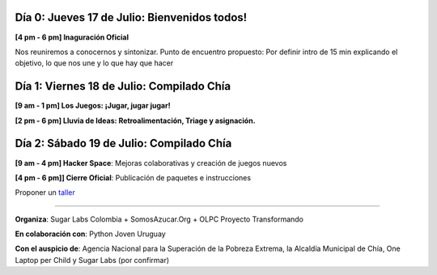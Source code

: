 .. title: Cronograma de actividades
.. slug: agenda
.. date: 06/04/2014 12:24:40 AM UTC-05:00
.. tags:
.. link:
.. description:
.. type: text

.. raw:: html

            <div class="col-md-4 pull-right">
            <div id="cc-btn-sc" class="cc-btn-camp center-block">
                <div class='cc-spacer'></div>
                <span time="1405630800" class="kkcount-down"></span>
            </div>
            <h3 style="text-align:center">La entrada es libre</h3>
            <p>
            Tenemos cupos limitados por lo que será necesario registrarse con anticipación.
            </p>
            <p style="font-size:14pt; text-align:center">
            <a href="inscripciones.html">Inscríbete aquí</a>.
            </p>
            </div>

Día 0: Jueves 17 de Julio: Bienvenidos todos!
---------------------------------------------

**[4 pm - 6 pm] Inaguración Oficial**

Nos reuniremos a conocernos y sintonizar. Punto de encuentro propuesto: Por definir
intro de 15 min explicando el objetivo, lo que nos une y lo que hay que hacer


Día 1: Viernes 18 de Julio: Compilado Chía
------------------------------------------

**[9 am - 1 pm] Los Juegos: ¡Jugar, jugar jugar!**

**[2 pm - 6 pm] Lluvia de Ideas: Retroalimentación, Triage y asignación.**

Día 2: Sábado 19 de Julio: Compilado Chía
-----------------------------------------

**[9 am - 4 pm]  Hacker Space**: Mejoras colaborativas y creación de juegos nuevos

**[4 pm - 6 pm]] Cierre Oficial**: Publicación de paquetes e instrucciones

Proponer un taller_

.. _taller: proponer.html

----

**Organiza**: Sugar Labs Colombia + SomosAzucar.Org + OLPC Proyecto Transformando

**En colaboración con**: Python Joven Uruguay

**Con el auspicio de**: Agencia Nacional para la Superación de la Pobreza Extrema, la Alcaldía Municipal de Chía, One Laptop per Child y Sugar Labs (por confirmar)

.. _somosazucar: http://somosazucar.org/

